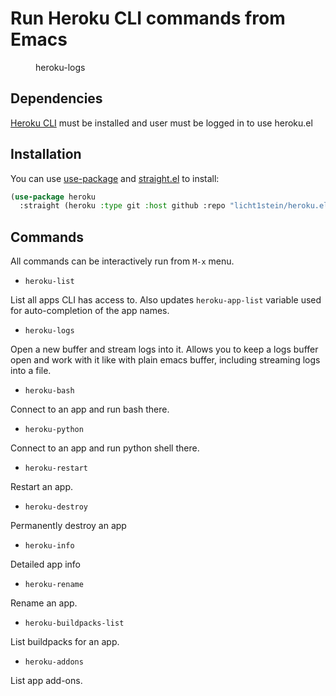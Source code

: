 * Run Heroku CLI commands from Emacs

#+CAPTION: heroku-logs
[[./heroku-logs.gif]]

** Dependencies
[[https://devcenter.heroku.com/articles/heroku-cli][Heroku CLI]] must be installed and user must be logged in to use heroku.el

** Installation
You can use [[https://github.com/jwiegley/use-package][use-package]] and [[https://github.com/raxod502/straight.el][straight.el]] to install:

#+begin_src emacs-lisp
(use-package heroku
  :straight (heroku :type git :host github :repo "licht1stein/heroku.el"))
#+end_src
** Commands
All commands can be interactively run from ~M-x~ menu.

- ~heroku-list~
List all apps CLI has access to. Also updates ~heroku-app-list~ variable used for auto-completion of the app names.
- ~heroku-logs~
Open a new buffer and stream logs into it. Allows you to keep a logs buffer open and work with it like with plain emacs buffer, including streaming logs into a file.
- ~heroku-bash~
Connect to an app and run bash there.
- ~heroku-python~
Connect to an app and run python shell there.
- ~heroku-restart~
Restart an app.
- ~heroku-destroy~
Permanently destroy an app
- ~heroku-info~
Detailed app info
- ~heroku-rename~
Rename an app.
- ~heroku-buildpacks-list~
List buildpacks for an app.
- ~heroku-addons~
List app add-ons.

